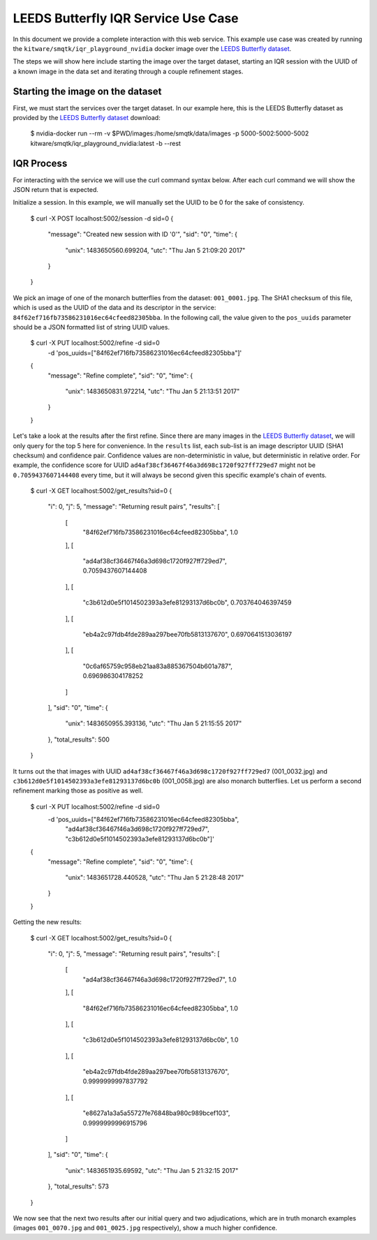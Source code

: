 LEEDS Butterfly IQR Service Use Case
====================================
In this document we provide a complete interaction with this web service.
This example use case was created by running the
``kitware/smqtk/iqr_playground_nvidia`` docker image over the `LEEDS Butterfly
dataset`_.

The steps we will show here include starting the image over the target dataset,
starting an IQR session with the UUID of a known image in the data set and
iterating through a couple refinement stages.

Starting the image on the dataset
---------------------------------
First, we must start the services over the target dataset.
In our example here, this is the LEEDS Butterfly dataset as provided by the
`LEEDS Butterfly dataset`_ download:

    $ nvidia-docker run --rm -v $PWD/images:/home/smqtk/data/images -p \
    5000-5002:5000-5002 kitware/smqtk/iqr_playground_nvidia:latest -b --rest

IQR Process
-----------
For interacting with the service we will use the curl command syntax below.
After each curl command we will show the JSON return that is expected.

Initialize a session. In this example, we will manually set the UUID to be 0 for
the sake of consistency.

    $ curl -X POST localhost:5002/session -d sid=0
    {
      "message": "Created new session with ID '0'",
      "sid": "0",
      "time": {
        "unix": 1483650560.699204,
        "utc": "Thu Jan  5 21:09:20 2017"
      }
    }

We pick an image of one of the monarch butterflies from the dataset:
``001_0001.jpg``.
The SHA1 checksum of this file, which is used as the UUID of the data and its
descriptor in the service: ``84f62ef716fb73586231016ec64cfeed82305bba``.
In the following call, the value given to the ``pos_uuids`` parameter should be
a JSON formatted list of string UUID values.

    $ curl -X PUT localhost:5002/refine -d sid=0 \
      -d 'pos_uuids=["84f62ef716fb73586231016ec64cfeed82305bba"]'
    {
      "message": "Refine complete",
      "sid": "0",
      "time": {
        "unix": 1483650831.972214,
        "utc": "Thu Jan  5 21:13:51 2017"
      }
    }

Let's take a look at the results after the first refine.
Since there are many images in the `LEEDS Butterfly dataset`_, we will only
query for the top 5  here for convenience.
In the ``results`` list, each sub-list is an image  descriptor UUID (SHA1
checksum) and confidence pair.
Confidence values are non-deterministic in value, but deterministic in relative
order.
For example, the confidence score for UUID
``ad4af38cf36467f46a3d698c1720f927ff729ed7`` might not be ``0.7059437607144408``
every time, but it will always be second given this specific example's chain of
events.

    $ curl -X GET localhost:5002/get_results?sid=0
    {
      "i": 0,
      "j": 5,
      "message": "Returning result pairs",
      "results": [
        [
          "84f62ef716fb73586231016ec64cfeed82305bba",
          1.0
        ],
        [
          "ad4af38cf36467f46a3d698c1720f927ff729ed7",
          0.7059437607144408
        ],
        [
          "c3b612d0e5f1014502393a3efe81293137d6bc0b",
          0.703764046397459
        ],
        [
          "eb4a2c97fdb4fde289aa297bee70fb5813137670",
          0.6970641513036197
        ],
        [
          "0c6af65759c958eb21aa83a885367504b601a787",
          0.696986304178252
        ]
      ],
      "sid": "0",
      "time": {
        "unix": 1483650955.393136,
        "utc": "Thu Jan  5 21:15:55 2017"
      },
      "total_results": 500
    }

It turns out the that images with UUID
``ad4af38cf36467f46a3d698c1720f927ff729ed7`` (001_0032.jpg) and
``c3b612d0e5f1014502393a3efe81293137d6bc0b`` (001_0058.jpg) are also monarch
butterflies.
Let us perform a second refinement marking those as positive as
well.

    $ curl -X PUT localhost:5002/refine -d sid=0 \
      -d 'pos_uuids=["84f62ef716fb73586231016ec64cfeed82305bba",
                     "ad4af38cf36467f46a3d698c1720f927ff729ed7",
                     "c3b612d0e5f1014502393a3efe81293137d6bc0b"]'
    {
      "message": "Refine complete",
      "sid": "0",
      "time": {
        "unix": 1483651728.440528,
        "utc": "Thu Jan  5 21:28:48 2017"
      }
    }

Getting the new results:

    $ curl -X GET localhost:5002/get_results?sid=0
    {
      "i": 0,
      "j": 5,
      "message": "Returning result pairs",
      "results": [
        [
          "ad4af38cf36467f46a3d698c1720f927ff729ed7",
          1.0
        ],
        [
          "84f62ef716fb73586231016ec64cfeed82305bba",
          1.0
        ],
        [
          "c3b612d0e5f1014502393a3efe81293137d6bc0b",
          1.0
        ],
        [
          "eb4a2c97fdb4fde289aa297bee70fb5813137670",
          0.9999999997837792
        ],
        [
          "e8627a1a3a5a55727fe76848ba980c989bcef103",
          0.9999999996915796
        ]
      ],
      "sid": "0",
      "time": {
        "unix": 1483651935.69592,
        "utc": "Thu Jan  5 21:32:15 2017"
      },
      "total_results": 573
    }

We now see that the next two results after our initial query and two
adjudications, which are in truth monarch examples (images ``001_0070.jpg`` and
``001_0025.jpg`` respectively), show a much higher confidence.


.. _LEEDS Butterfly dataset: http://www.comp.leeds.ac.uk/scs6jwks/dataset/leedsbutterfly/
